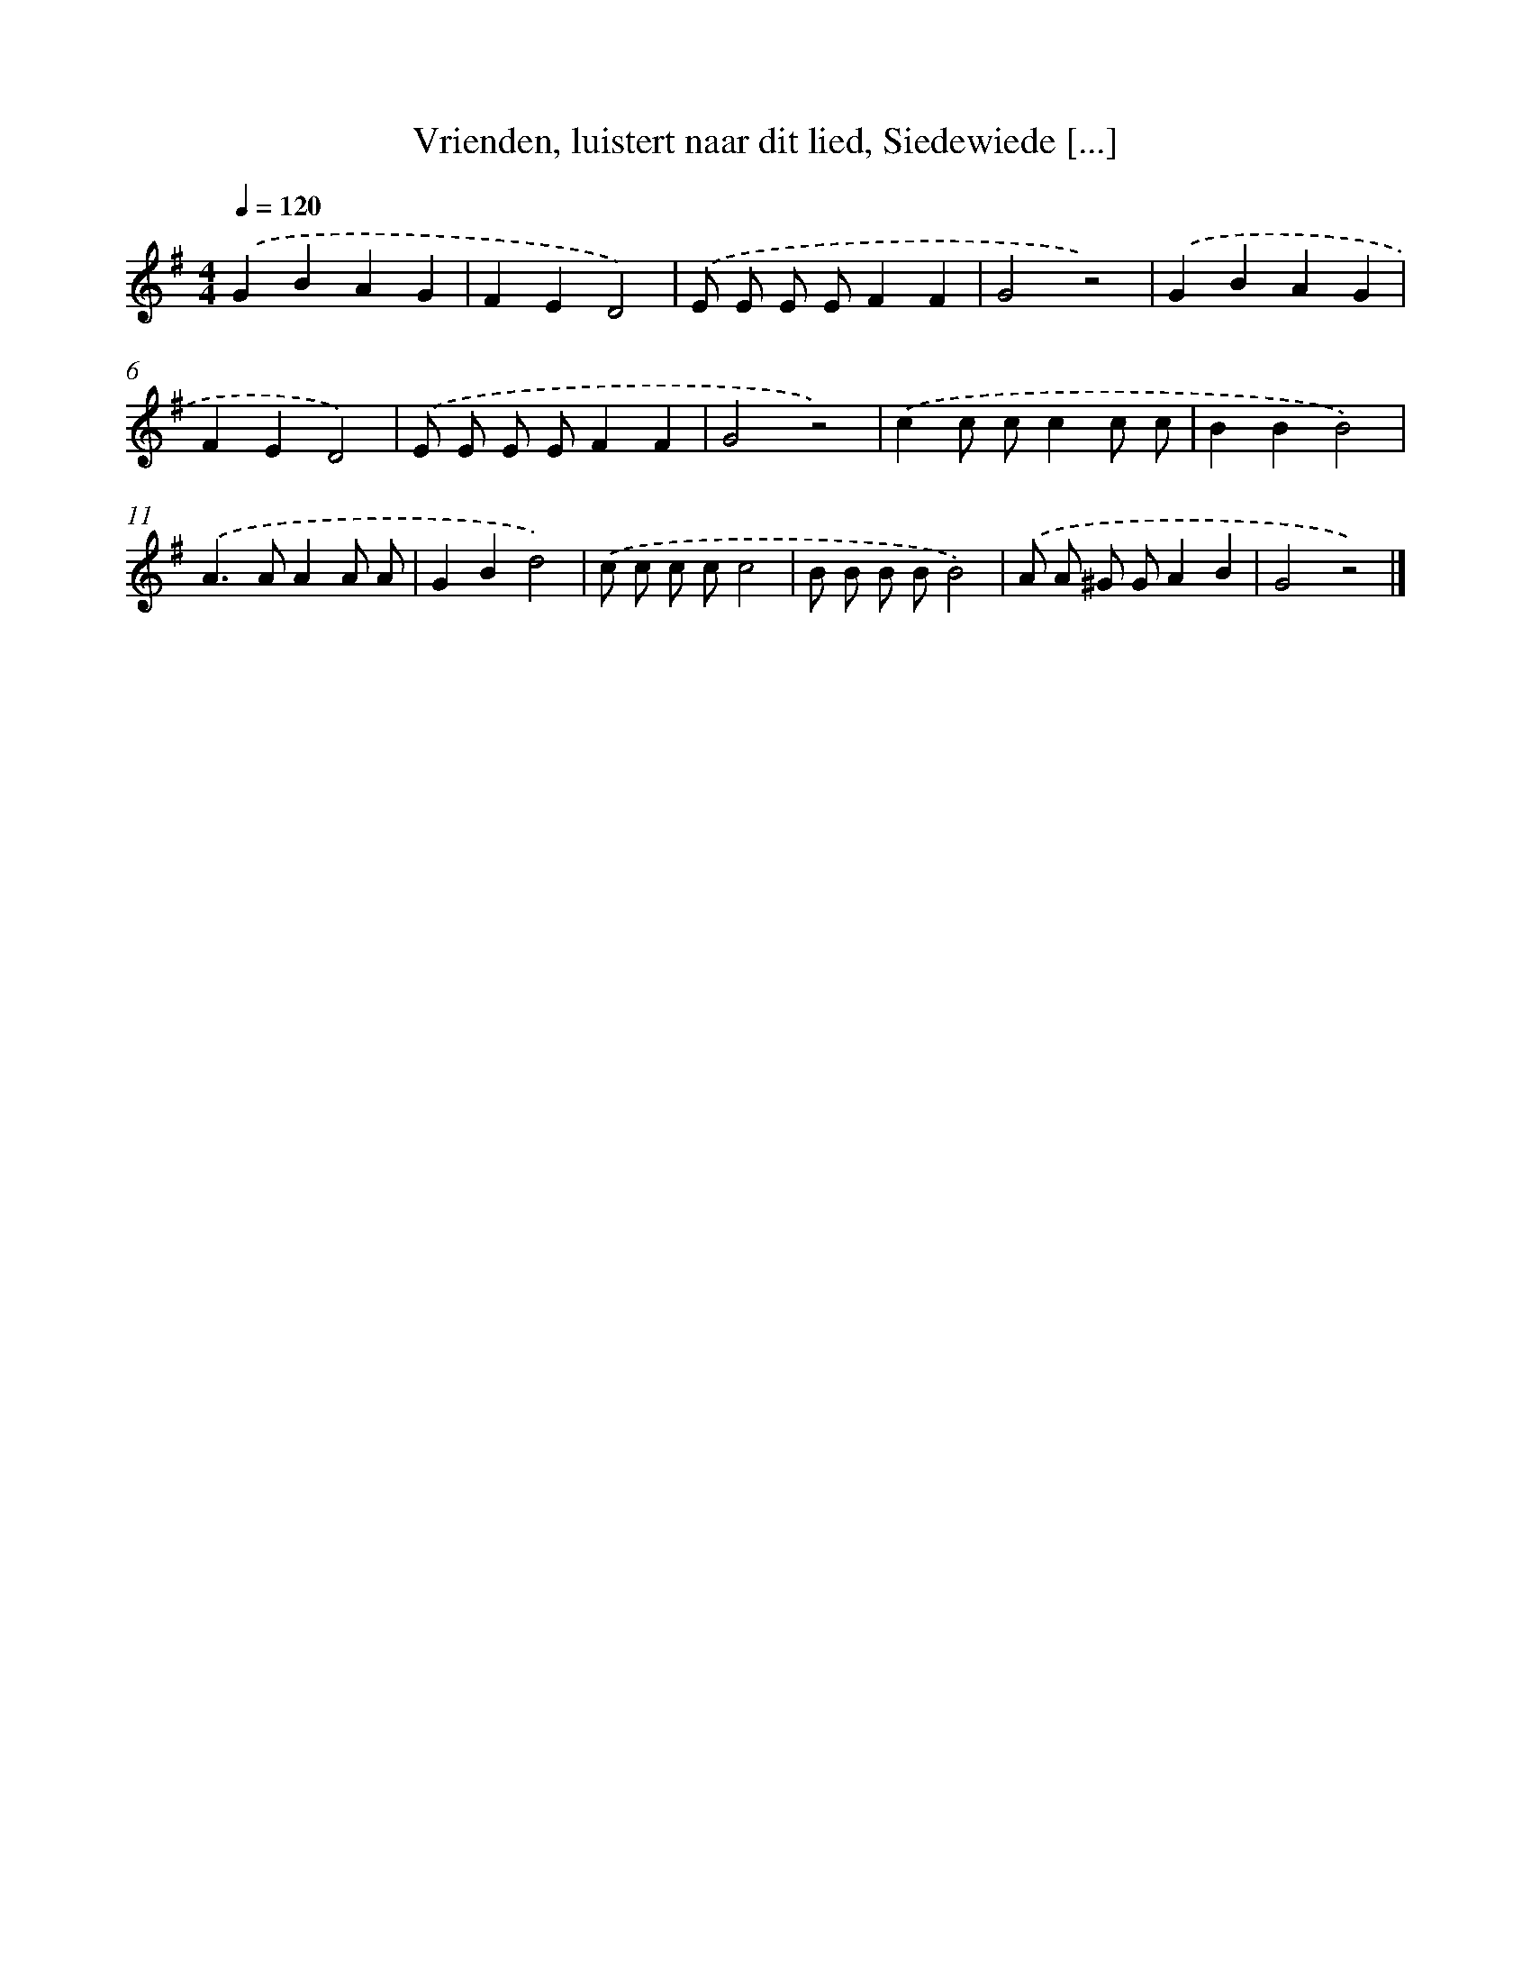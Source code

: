X: 9799
T: Vrienden, luistert naar dit lied, Siedewiede [...]
%%abc-version 2.0
%%abcx-abcm2ps-target-version 5.9.1 (29 Sep 2008)
%%abc-creator hum2abc beta
%%abcx-conversion-date 2018/11/01 14:36:59
%%humdrum-veritas 701626276
%%humdrum-veritas-data 1339905260
%%continueall 1
%%barnumbers 0
L: 1/8
M: 4/4
Q: 1/4=120
K: G clef=treble
.('G2B2A2G2 |
F2E2D4) |
.('E E E EF2F2 |
G4z4) |
.('G2B2A2G2 |
F2E2D4) |
.('E E E EF2F2 |
G4z4) |
.('c2c cc2c c |
B2B2B4) |
.('A2>A2A2A A |
G2B2d4) |
.('c c c cc4 |
B B B BB4) |
.('A A ^G GA2B2 |
G4z4) |]
